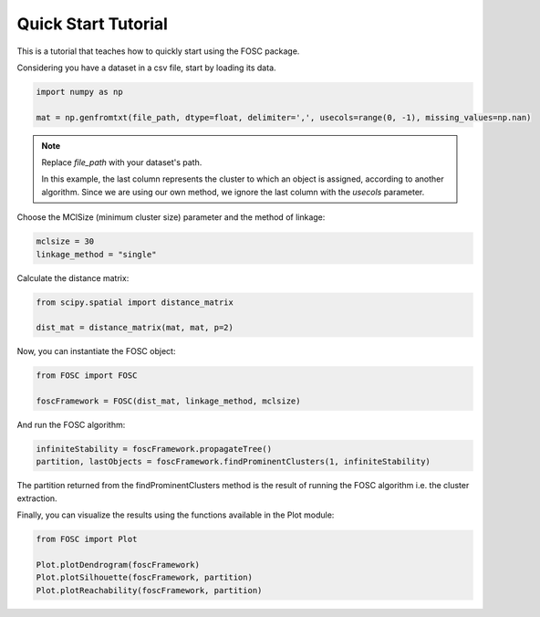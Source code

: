 Quick Start Tutorial
====================

This is a tutorial that teaches how to quickly
start using the FOSC package.

Considering you have a dataset in a csv file,
start by loading its data.

.. code-block:: python

    import numpy as np

    mat = np.genfromtxt(file_path, dtype=float, delimiter=',', usecols=range(0, -1), missing_values=np.nan)

.. note::

   Replace `file_path` with your dataset's path.

   In this example, the last column represents the cluster
   to which an object is assigned, according to another
   algorithm. Since we are using our own method, we ignore
   the last column with the `usecols` parameter.

Choose the MClSize (minimum cluster size) parameter and the method of linkage:

.. code-block:: python

    mclsize = 30
    linkage_method = "single"

Calculate the distance matrix:

.. code-block:: python

    from scipy.spatial import distance_matrix

    dist_mat = distance_matrix(mat, mat, p=2)

Now, you can instantiate the FOSC object:

.. code-block:: python

    from FOSC import FOSC

    foscFramework = FOSC(dist_mat, linkage_method, mclsize)

And run the FOSC algorithm:

.. code-block:: python

    infiniteStability = foscFramework.propagateTree()
    partition, lastObjects = foscFramework.findProminentClusters(1, infiniteStability)

The partition returned from the
findProminentClusters method is the result of
running the FOSC algorithm i.e. the cluster
extraction.

Finally, you can visualize the results using the functions
available in the Plot module:

.. code-block:: python

    from FOSC import Plot

    Plot.plotDendrogram(foscFramework)
    Plot.plotSilhouette(foscFramework, partition)
    Plot.plotReachability(foscFramework, partition)






